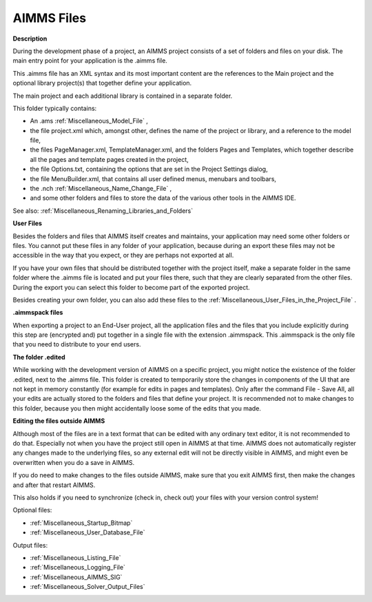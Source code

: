 

.. _Miscellaneous_AIMMS_Files:


AIMMS Files
===========

**Description** 

During the development phase of a project, an AIMMS project consists of a set of folders and files on your disk. The main entry point for your application is the .aimms file.

This .aimms file has an XML syntax and its most important content are the references to the Main project and the optional library project(s) that together define your application.



The main project and each additional library is contained in a separate folder. 

This folder typically contains:


*   An .ams :ref:`Miscellaneous_Model_File` ,
*   the file project.xml which, amongst other, defines the name of the project or library, and a reference to the model file,
*   the files PageManager.xml, TemplateManager.xml, and the folders Pages and Templates, which together describe all the pages and template pages created in the project,
*   the file Options.txt, containing the options that are set in the Project Settings dialog,
*   the file MenuBuilder.xml, that contains all user defined menus, menubars and toolbars,
*   the .nch :ref:`Miscellaneous_Name_Change_File` ,
*   and some other folders and files to store the data of the various other tools in the AIMMS IDE.



See also: :ref:`Miscellaneous_Renaming_Libraries_and_Folders` 





**User Files** 

Besides the folders and files that AIMMS itself creates and maintains, your application may need some other folders or files. You cannot put these files in any folder of your application, because during an export these files may not be accessible in the way that you expect, or they are perhaps not exported at all.

If you have your own files that should be distributed together with the project itself, make a separate folder in the same folder where the .aimms file is located and put your files there, such that they are clearly separated from the other files. During the export you can select this folder to become part of the exported project.

Besides creating your own folder, you can also add these files to the :ref:`Miscellaneous_User_Files_in_the_Project_File` .





**.aimmspack files** 

When exporting a project to an End-User project, all the application files and the files that you include explicitly during this step are (encrypted and) put together in a single file with the extension .aimmspack. This .aimmspack is the only file that you need to distribute to your end users.





**The folder .edited** 

While working with the development version of AIMMS on a specific project, you might notice the existence of the folder .edited, next to the .aimms file. This folder is created to temporarily store the changes in components of the UI that are not kept in memory constantly (for example for edits in pages and templates). Only after the command File - Save All, all your edits are actually stored to the folders and files that define your project. It is recommended not to make changes to this folder, because you then might accidentally loose some of the edits that you made.





**Editing the files outside AIMMS** 

Although most of the files are in a text format that can be edited with any ordinary text editor, it is not recommended to do that. Especially not when you have the project still open in AIMMS at that time. AIMMS does not automatically register any changes made to the underlying files, so any external edit will not be directly visible in AIMMS, and might even be overwritten when you do a save in AIMMS.

If you do need to make changes to the files outside AIMMS, make sure that you exit AIMMS first, then make the changes and after that restart AIMMS.

This also holds if you need to synchronize (check in, check out) your files with your version control system!







Optional files:

*	:ref:`Miscellaneous_Startup_Bitmap`  
*	:ref:`Miscellaneous_User_Database_File`  




Output files:

*	:ref:`Miscellaneous_Listing_File`  
*	:ref:`Miscellaneous_Logging_File`  
*	:ref:`Miscellaneous_AIMMS_SIG`  
*	:ref:`Miscellaneous_Solver_Output_Files`  




